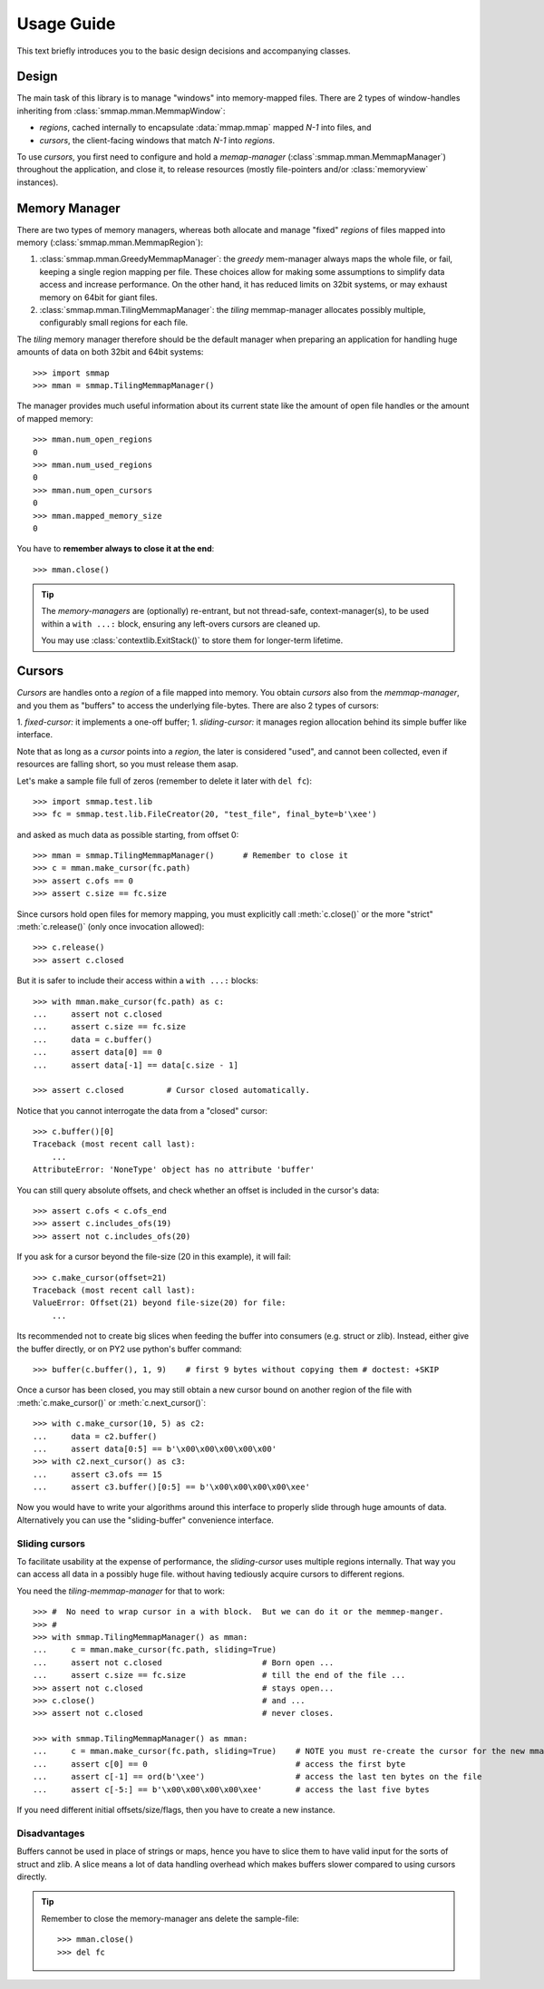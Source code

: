 .. _tutorial-label:

###########
Usage Guide
###########
This text briefly introduces you to the basic design decisions and accompanying classes.


Design
======
The main task of this library is to manage "windows" into memory-mapped files.
There are 2 types of window-handles inheriting from :class:`smmap.mman.MemmapWindow`:

- *regions*, cached internally to encapsulate :data:`mmap.mmap` mapped *N-1* into files, and
- *cursors*, the client-facing windows that match *N-1* into *regions*.

To use *cursors*, you first need to configure and hold a *memap-manager*
(:class`:smmap.mman.MemmapManager`) throughout the application, and close it, to release resources
(mostly file-pointers and/or :class:`memoryview` instances).


Memory Manager
==============
There are two types of memory managers, whereas both allocate and manage "fixed" *regions*
of files mapped into memory (:class:`smmap.mman.MemmapRegion`):

1. :class:`smmap.mman.GreedyMemmapManager`: the *greedy* mem-manager always maps the whole file,
   or fail, keeping a single region mapping per file.  These choices allow for making
   some assumptions to simplify data access and increase performance.
   On the other hand, it has reduced limits on 32bit systems, or may exhaust memory on 64bit
   for giant files.

2. :class:`smmap.mman.TilingMemmapManager`: the *tiling* memmap-manager allocates possibly multiple,
   configurably small regions for each file.

The *tiling* memory manager therefore should be the default manager when preparing an application
for handling huge amounts of data on both 32bit and 64bit systems::

    >>> import smmap
    >>> mman = smmap.TilingMemmapManager()

The manager provides much useful information about its current state
like the amount of open file handles or the amount of mapped memory::

    >>> mman.num_open_regions
    0
    >>> mman.num_used_regions
    0
    >>> mman.num_open_cursors
    0
    >>> mman.mapped_memory_size
    0

You have to **remember always to close it at the end**::

    >>> mman.close()

.. Tip::

   The *memory-managers* are (optionally) re-entrant, but not thread-safe, context-manager(s),
   to be used within a ``with ...:`` block, ensuring any left-overs cursors are cleaned up.

   You may use :class:`contextlib.ExitStack()` to store them for longer-term lifetime.


Cursors
=======
*Cursors* are handles onto a *region* of a file mapped into memory.  You obtain *cursors*
also from the *memmap-manager*, and you them as "buffers" to access the underlying file-bytes.
There are also 2 types of cursors:

1. *fixed-cursor:* it implements a one-off buffer;
1. *sliding-cursor:* it manages region allocation behind its simple buffer like interface.

Note that as long as a *cursor* points into a *region*, the later is considered "used",
and cannot been collected, even if resources are falling short, so you must release them
asap.

Let's make a sample file full of zeros (remember to delete it later with ``del fc``)::

    >>> import smmap.test.lib
    >>> fc = smmap.test.lib.FileCreator(20, "test_file", final_byte=b'\xee')

and asked as much data as possible starting, from offset 0::

    >>> mman = smmap.TilingMemmapManager()      # Remember to close it
    >>> c = mman.make_cursor(fc.path)
    >>> assert c.ofs == 0
    >>> assert c.size == fc.size

Since cursors hold open files for memory mapping, you must explicitly call :meth:`c.close()`
or the more "strict" :meth:`c.release()` (only once invocation allowed)::

    >>> c.release()
    >>> assert c.closed

But it is safer to include their access within a ``with ...:`` blocks::

    >>> with mman.make_cursor(fc.path) as c:
    ...     assert not c.closed
    ...     assert c.size == fc.size
    ...     data = c.buffer()
    ...     assert data[0] == 0
    ...     assert data[-1] == data[c.size - 1]

    >>> assert c.closed         # Cursor closed automatically.

Notice that you cannot interrogate the data from a "closed" cursor::

    >>> c.buffer()[0]
    Traceback (most recent call last):
        ...
    AttributeError: 'NoneType' object has no attribute 'buffer'

You can still query absolute offsets, and check whether an offset is included
in the cursor's data::

    >>> assert c.ofs < c.ofs_end
    >>> assert c.includes_ofs(19)
    >>> assert not c.includes_ofs(20)

If you ask for a cursor beyond the file-size (20 in this example), it will fail::

    >>> c.make_cursor(offset=21)
    Traceback (most recent call last):
    ValueError: Offset(21) beyond file-size(20) for file:
        ...

Its recommended not to create big slices when feeding the buffer
into consumers (e.g. struct or zlib).
Instead, either give the buffer directly, or on PY2 use python's buffer command::

    >>> buffer(c.buffer(), 1, 9)    # first 9 bytes without copying them # doctest: +SKIP

Once a cursor has been closed, you may still obtain a new cursor bound
on another region of the file with :meth:`c.make_cursor()` or :meth:`c.next_cursor()`::

    >>> with c.make_cursor(10, 5) as c2:
    ...     data = c2.buffer()
    ...     assert data[0:5] == b'\x00\x00\x00\x00\x00'
    >>> with c2.next_cursor() as c3:
    ...     assert c3.ofs == 15
    ...     assert c3.buffer()[0:5] == b'\x00\x00\x00\x00\xee'


Now you would have to write your algorithms around this interface to properly slide through
huge amounts of data.  Alternatively you can use the "sliding-buffer" convenience interface.


Sliding cursors
---------------
To facilitate usability at the expense of performance, the *sliding-cursor*
uses multiple regions internally.  That way you can access all data in a possibly huge file. 
without having tediously acquire cursors to different regions.

You need the *tiling-memmap-manager* for that to work::

    >>> #  No need to wrap cursor in a with block.  But we can do it or the memmep-manger.
    >>> #
    >>> with smmap.TilingMemmapManager() as mman:
    ...     c = mman.make_cursor(fc.path, sliding=True)
    ...     assert not c.closed                     # Born open ...
    ...     assert c.size == fc.size                # till the end of the file ...
    >>> assert not c.closed                         # stays open...
    >>> c.close()                                   # and ...
    >>> assert not c.closed                         # never closes.

    >>> with smmap.TilingMemmapManager() as mman:
    ...     c = mman.make_cursor(fc.path, sliding=True)    # NOTE you must re-create the cursor for the new mmanager.
    ...     assert c[0] == 0	                           # access the first byte
    ...     assert c[-1] == ord(b'\xee')                   # access the last ten bytes on the file
    ...     assert c[-5:] == b'\x00\x00\x00\x00\xee'       # access the last five bytes


If you need different initial offsets/size/flags, then you have to create a new instance.


Disadvantages
-------------
Buffers cannot be used in place of strings or maps, hence you have to slice them
to have valid input for the sorts of struct and zlib.
A slice means a lot of data handling overhead which makes buffers slower compared to
using cursors directly.


.. Tip::
    Remember to close the memory-manager ans delete the sample-file::

        >>> mman.close()
        >>> del fc
